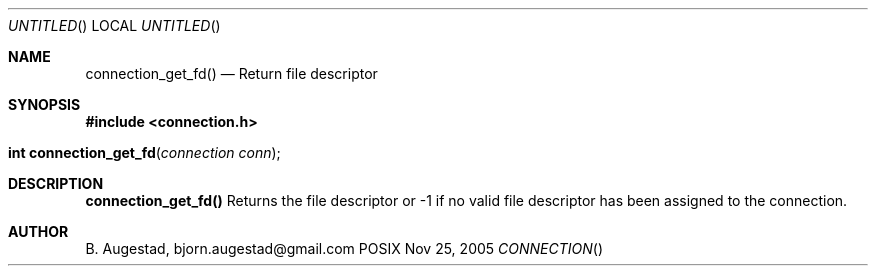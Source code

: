 .Dd Nov 25, 2005
.Os POSIX
.Dt CONNECTION
.Th connection_get_fd 3
.Sh NAME
.Nm connection_get_fd()
.Nd Return file descriptor
.Sh SYNOPSIS
.Fd #include <connection.h>
.Fo "int connection_get_fd"
.Fa "connection conn"
.Fc
.Sh DESCRIPTION
.Nm
Returns the file descriptor or -1 if no valid file descriptor
has been assigned to the connection.
.Sh AUTHOR
.An B. Augestad, bjorn.augestad@gmail.com
